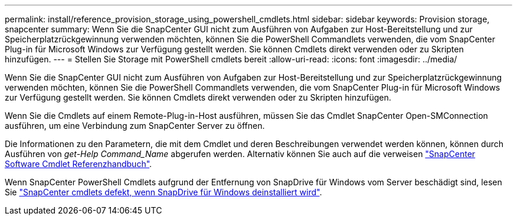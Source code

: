 ---
permalink: install/reference_provision_storage_using_powershell_cmdlets.html 
sidebar: sidebar 
keywords: Provision storage, snapcenter 
summary: Wenn Sie die SnapCenter GUI nicht zum Ausführen von Aufgaben zur Host-Bereitstellung und zur Speicherplatzrückgewinnung verwenden möchten, können Sie die PowerShell Commandlets verwenden, die vom SnapCenter Plug-in für Microsoft Windows zur Verfügung gestellt werden. Sie können Cmdlets direkt verwenden oder zu Skripten hinzufügen. 
---
= Stellen Sie Storage mit PowerShell cmdlets bereit
:allow-uri-read: 
:icons: font
:imagesdir: ../media/


[role="lead"]
Wenn Sie die SnapCenter GUI nicht zum Ausführen von Aufgaben zur Host-Bereitstellung und zur Speicherplatzrückgewinnung verwenden möchten, können Sie die PowerShell Commandlets verwenden, die vom SnapCenter Plug-in für Microsoft Windows zur Verfügung gestellt werden. Sie können Cmdlets direkt verwenden oder zu Skripten hinzufügen.

Wenn Sie die Cmdlets auf einem Remote-Plug-in-Host ausführen, müssen Sie das Cmdlet SnapCenter Open-SMConnection ausführen, um eine Verbindung zum SnapCenter Server zu öffnen.

Die Informationen zu den Parametern, die mit dem Cmdlet und deren Beschreibungen verwendet werden können, können durch Ausführen von _get-Help Command_Name_ abgerufen werden. Alternativ können Sie auch auf die verweisen https://library.netapp.com/ecm/ecm_download_file/ECMLP2886205["SnapCenter Software Cmdlet Referenzhandbuch"^].

Wenn SnapCenter PowerShell Cmdlets aufgrund der Entfernung von SnapDrive für Windows vom Server beschädigt sind, lesen Sie https://kb.netapp.com/Advice_and_Troubleshooting/Data_Protection_and_Security/SnapCenter/SnapCenter_cmdlets_broken_when_SnapDrive_for_Windows_is_uninstalled["SnapCenter cmdlets defekt, wenn SnapDrive für Windows deinstalliert wird"^].
